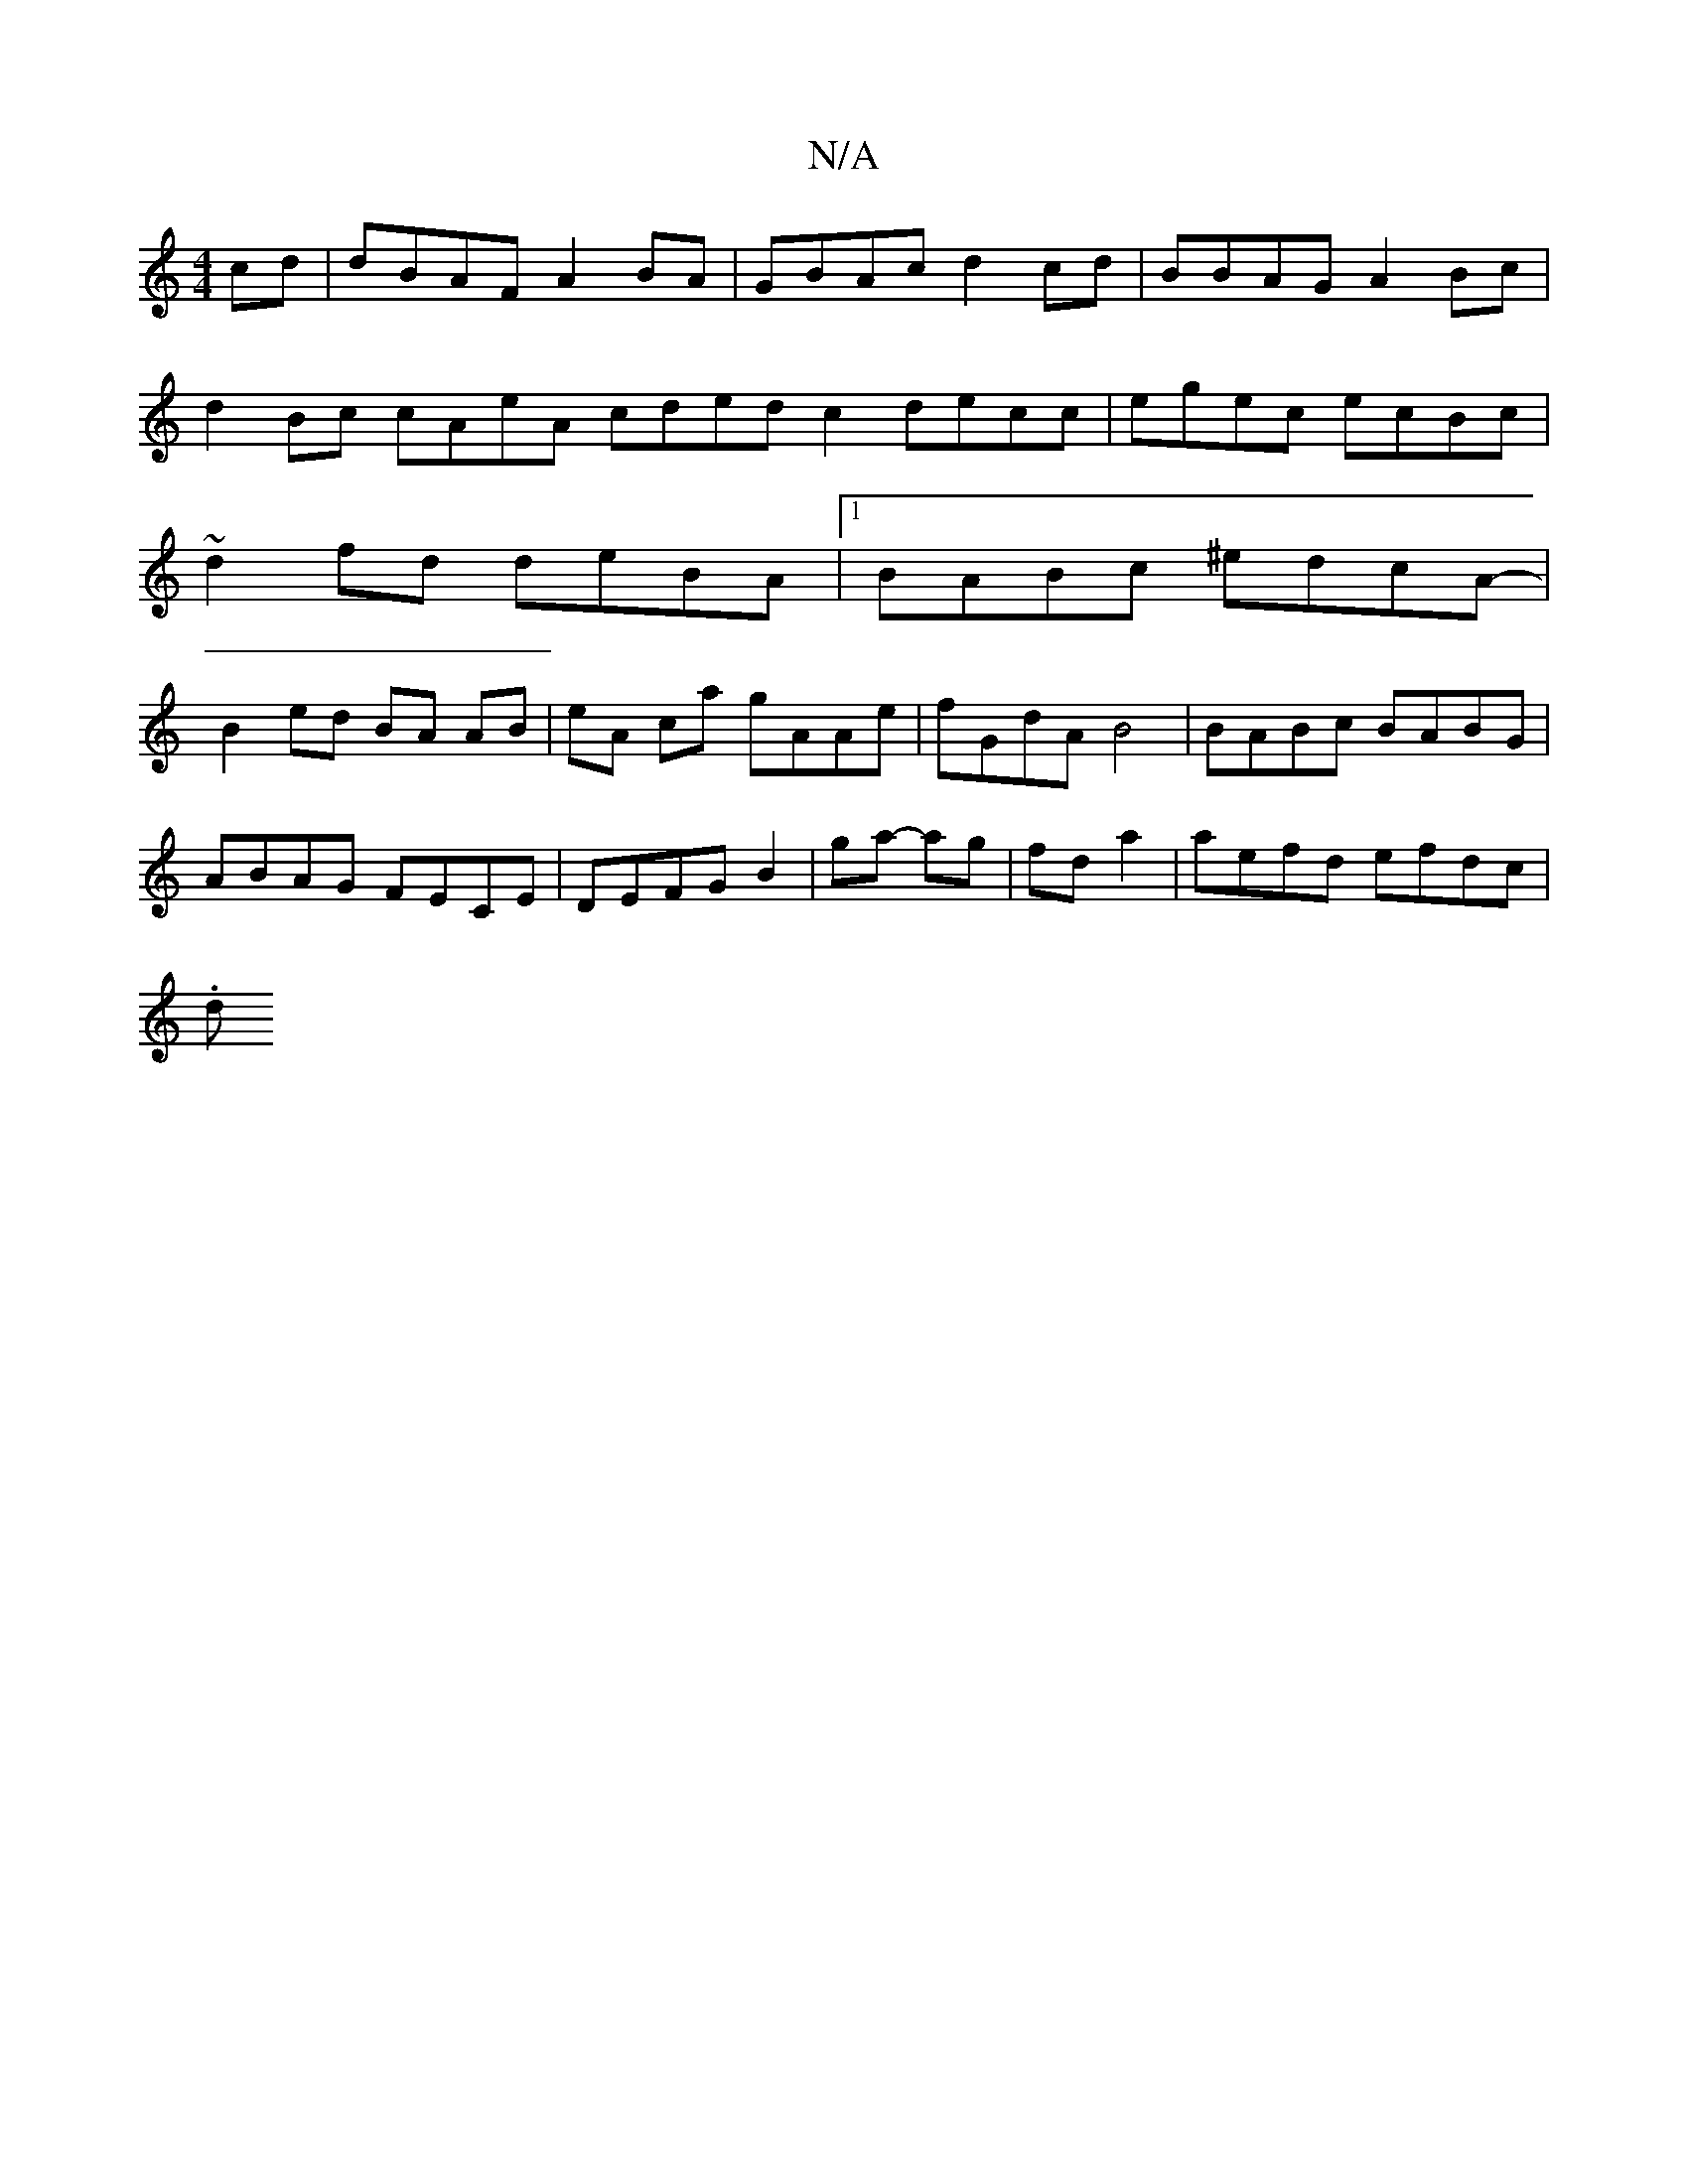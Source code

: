 X:1
T:N/A
M:4/4
R:N/A
K:Cmajor
cd | dBAF A2BA | GBAc d2cd | BBAG A2Bc |
d2Bc cAeA cdedc2decc|egec ecBc|
~d2fd deBA|1 BABc ^edcA-|
B2ed BA AB|eA ca gAAe | fGdA B4 | BABc BABG | ABAG FECE | DEFG B2 | ga- ag | fd a2 | aefd efdc |
(3.d